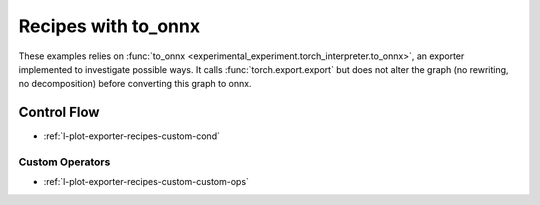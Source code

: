 
====================
Recipes with to_onnx
====================

These examples relies on :func:`to_onnx <experimental_experiment.torch_interpreter.to_onnx>`,
an exporter implemented to investigate possible ways.
It calls :func:`torch.export.export` but does not alter the graph
(no rewriting, no decomposition) before converting this graph to onnx.

Control Flow
++++++++++++

* :ref:`l-plot-exporter-recipes-custom-cond`

Custom Operators
================

* :ref:`l-plot-exporter-recipes-custom-custom-ops`
